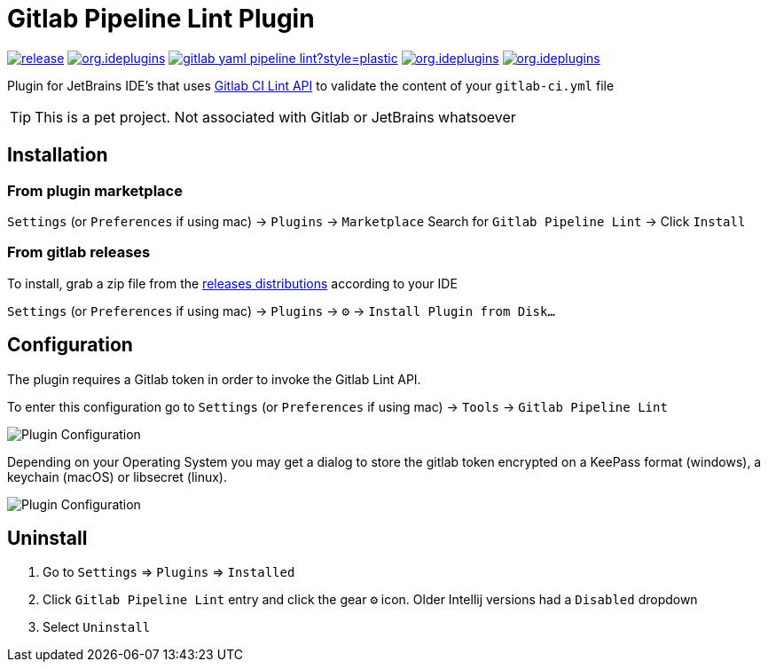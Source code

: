 = Gitlab Pipeline Lint Plugin
:icons: font

image:https://gitlab.com/pablomxnl/gitlab-yaml-pipeline-lint/-/badges/release.svg[link="https://gitlab.com/pablomxnl/gitlab-yaml-pipeline-lint/-/releases",title="Latest Release"]
image:https://img.shields.io/jetbrains/plugin/d/org.ideplugins.gitlab-yaml-pipeline-lint[link="https://plugins.jetbrains.com/plugin/19972-gitlab-pipeline-lint",title="Downloads"]
image:https://img.shields.io/gitlab/issues/open/pablomxnl/gitlab-yaml-pipeline-lint?style=plastic[link="https://gitlab.com/pablomxnl/gitlab-yaml-pipeline-lint/-/issues", title="GitLab issues"]
image:https://img.shields.io/jetbrains/plugin/r/stars/org.ideplugins.gitlab-yaml-pipeline-lint[link="https://plugins.jetbrains.com/plugin/19972-gitlab-pipeline-lint/reviews",title="Ratings"]
image:https://img.shields.io/jetbrains/plugin/v/org.ideplugins.gitlab-yaml-pipeline-lint[link="https://plugins.jetbrains.com/plugin/19972-gitlab-pipeline-lint",title="Version"]

Plugin for JetBrains IDE's that uses https://docs.gitlab.com/ee/api/lint.html[Gitlab CI Lint API] to validate the content of your `gitlab-ci.yml` file


TIP: This is a pet project. Not associated with Gitlab or JetBrains whatsoever

== Installation

=== From plugin marketplace

`Settings` (or `Preferences` if using mac) -> `Plugins` -> `Marketplace` Search for `Gitlab Pipeline Lint` -> Click `Install`

=== From gitlab releases
To install, grab a zip file from the
https://gitlab.com/pablomxnl/gitlab-yaml-pipeline-lint/-/releases[releases distributions] according to your IDE

`Settings` (or `Preferences` if using mac) -> `Plugins` -> `⚙` -> `Install Plugin from Disk...`

== Configuration

The plugin requires a Gitlab token in order to invoke the Gitlab Lint API.

To enter this configuration go to
`Settings` (or `Preferences` if using mac) -> `Tools` -> `Gitlab Pipeline Lint`

image::docimages/pluginConfiguration.png["Plugin Configuration"]

Depending on your Operating System you may get a dialog to store the gitlab token encrypted  on a KeePass format (windows), a keychain (macOS) or libsecret (linux).

image::docimages/keyring.png["Plugin Configuration"]

== Uninstall

. Go to `Settings` => `Plugins` => `Installed`
. Click `Gitlab Pipeline Lint` entry and click the gear `⚙` icon. Older Intellij versions had a `Disabled` dropdown
. Select `Uninstall`

